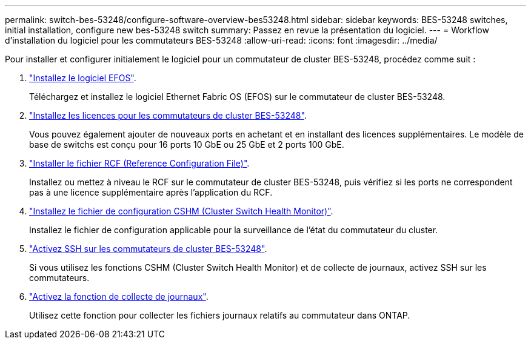 ---
permalink: switch-bes-53248/configure-software-overview-bes53248.html 
sidebar: sidebar 
keywords: BES-53248 switches, initial installation, configure new bes-53248 switch 
summary: Passez en revue la présentation du logiciel. 
---
= Workflow d'installation du logiciel pour les commutateurs BES-53248
:allow-uri-read: 
:icons: font
:imagesdir: ../media/


[role="lead"]
Pour installer et configurer initialement le logiciel pour un commutateur de cluster BES-53248, procédez comme suit :

. link:configure-efos-software.html["Installez le logiciel EFOS"].
+
Téléchargez et installez le logiciel Ethernet Fabric OS (EFOS) sur le commutateur de cluster BES-53248.

. link:configure-licenses.html["Installez les licences pour les commutateurs de cluster BES-53248"].
+
Vous pouvez également ajouter de nouveaux ports en achetant et en installant des licences supplémentaires. Le modèle de base de switchs est conçu pour 16 ports 10 GbE ou 25 GbE et 2 ports 100 GbE.

. link:configure-install-rcf.html["Installer le fichier RCF (Reference Configuration File)"].
+
Installez ou mettez à niveau le RCF sur le commutateur de cluster BES-53248, puis vérifiez si les ports ne correspondent pas à une licence supplémentaire après l'application du RCF.

. link:configure-health-monitor.html["Installez le fichier de configuration CSHM (Cluster Switch Health Monitor)"].
+
Installez le fichier de configuration applicable pour la surveillance de l'état du commutateur du cluster.

. link:configure-ssh.html["Activez SSH sur les commutateurs de cluster BES-53248"].
+
Si vous utilisez les fonctions CSHM (Cluster Switch Health Monitor) et de collecte de journaux, activez SSH sur les commutateurs.

. link:configure-log-collection.html["Activez la fonction de collecte de journaux"].
+
Utilisez cette fonction pour collecter les fichiers journaux relatifs au commutateur dans ONTAP.


